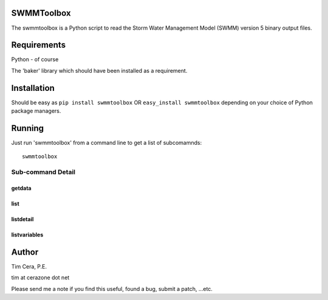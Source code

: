 SWMMToolbox
===========

The swmmtoolbox is a Python script to read the Storm Water Management Model
(SWMM) version 5 binary output files.

Requirements
============

Python - of course

The 'baker' library which should have been installed as a requirement.

Installation
============

Should be easy as ``pip install swmmtoolbox`` OR ``easy_install swmmtoolbox``
depending on your choice of Python package managers.

Running
=======

Just run 'swmmtoolbox' from a command line to get a list of subcomamnds::

    swmmtoolbox

.. program-output:: swmmtoolbox

Sub-command Detail
------------------

getdata
~~~~~~~
.. program-output:: swmmtoolbox getdata --help
 
list
~~~~
.. program-output:: swmmtoolbox list --help

listdetail
~~~~~~~~~~
.. program-output:: swmmtoolbox listdetail --help

listvariables
~~~~~~~~~~~~~
.. program-output:: swmmtoolbox listvariables --help

Author
======

Tim Cera, P.E.

tim at cerazone dot net

Please send me a note if you find this useful, found a bug, submit a patch,
...etc.

